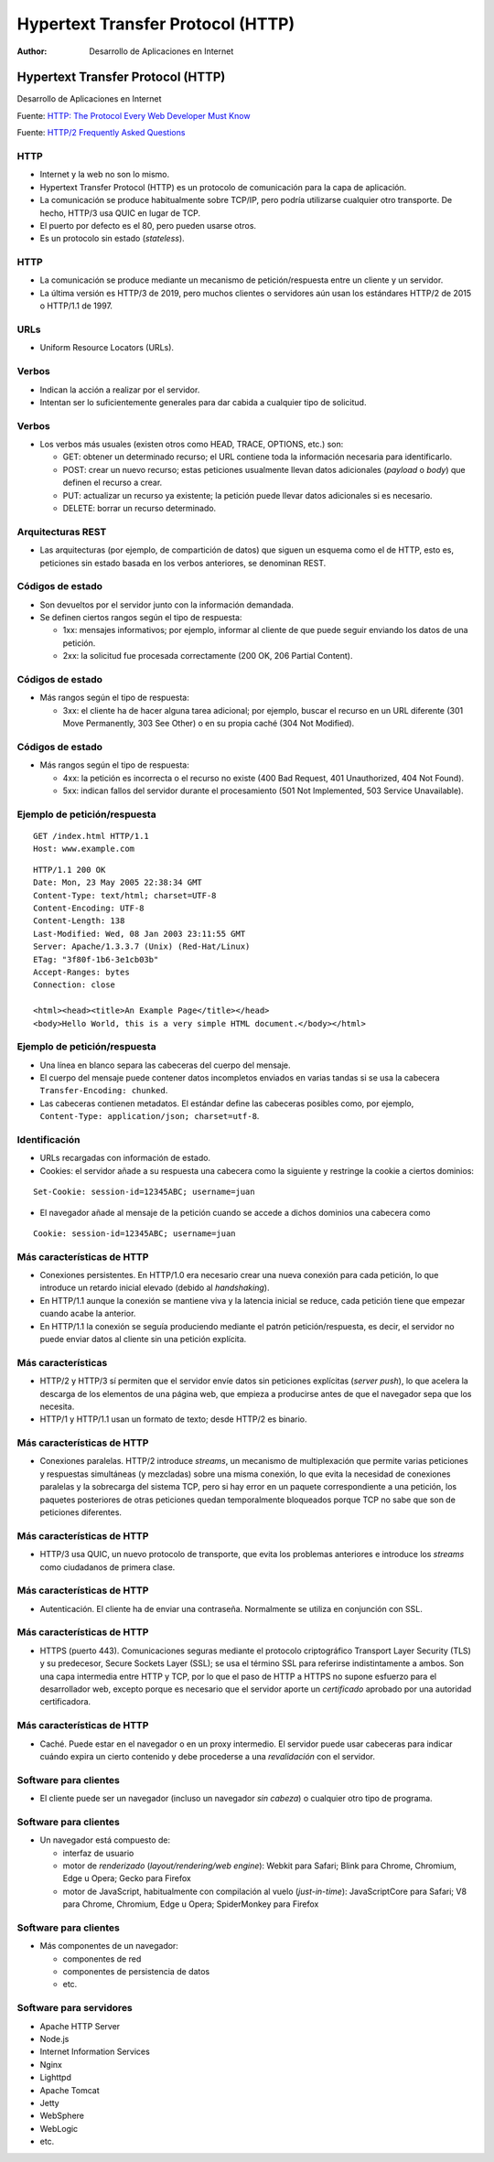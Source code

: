 ==================================
Hypertext Transfer Protocol (HTTP)
==================================

:Author: Desarrollo de Aplicaciones en Internet

Hypertext Transfer Protocol (HTTP)
==================================

Desarrollo de Aplicaciones en Internet

Fuente: `HTTP: The Protocol Every Web Developer Must
Know <http://code.tutsplus.com/tutorials/http-the-protocol-every-web-developer-must-know-part-1--net-31177>`__

Fuente: `HTTP/2 Frequently Asked
Questions <https://http2.github.io/faq/>`__

HTTP
----

-  Internet y la web no son lo mismo.
-  Hypertext Transfer Protocol (HTTP) es un protocolo de comunicación
   para la capa de aplicación.
-  La comunicación se produce habitualmente sobre TCP/IP, pero podría
   utilizarse cualquier otro transporte. De hecho, HTTP/3 usa QUIC en
   lugar de TCP.
-  El puerto por defecto es el 80, pero pueden usarse otros.
-  Es un protocolo sin estado (*stateless*).

.. _http-1:

HTTP
----

-  La comunicación se produce mediante un mecanismo de
   petición/respuesta entre un cliente y un servidor.
-  La última versión es HTTP/3 de 2019, pero muchos clientes o
   servidores aún usan los estándares HTTP/2 de 2015 o HTTP/1.1 de 1997.

URLs
----

-  Uniform Resource Locators (URLs). |URL de ejemplo|

Verbos
------

-  Indican la acción a realizar por el servidor.
-  Intentan ser lo suficientemente generales para dar cabida a cualquier
   tipo de solicitud.

.. _verbos-1:

Verbos
------

-  Los verbos más usuales (existen otros como HEAD, TRACE, OPTIONS,
   etc.) son:

   -  GET: obtener un determinado recurso; el URL contiene toda la
      información necesaria para identificarlo.
   -  POST: crear un nuevo recurso; estas peticiones usualmente llevan
      datos adicionales (*payload* o *body*) que definen el recurso a
      crear.
   -  PUT: actualizar un recurso ya existente; la petición puede llevar
      datos adicionales si es necesario.
   -  DELETE: borrar un recurso determinado.

Arquitecturas REST
------------------

-  Las arquitecturas (por ejemplo, de compartición de datos) que siguen
   un esquema como el de HTTP, esto es, peticiones sin estado basada en
   los verbos anteriores, se denominan REST.

Códigos de estado
-----------------

-  Son devueltos por el servidor junto con la información demandada.
-  Se definen ciertos rangos según el tipo de respuesta:

   -  1xx: mensajes informativos; por ejemplo, informar al cliente de
      que puede seguir enviando los datos de una petición.
   -  2xx: la solicitud fue procesada correctamente (200 OK, 206 Partial
      Content).

.. _códigos-de-estado-1:

Códigos de estado
-----------------

-  Más rangos según el tipo de respuesta:

   -  3xx: el cliente ha de hacer alguna tarea adicional; por ejemplo,
      buscar el recurso en un URL diferente (301 Move Permanently, 303
      See Other) o en su propia caché (304 Not Modified).

.. _códigos-de-estado-2:

Códigos de estado
-----------------

-  Más rangos según el tipo de respuesta:

   -  4xx: la petición es incorrecta o el recurso no existe (400 Bad
      Request, 401 Unauthorized, 404 Not Found).
   -  5xx: indican fallos del servidor durante el procesamiento (501 Not
      Implemented, 503 Service Unavailable).

Ejemplo de petición/respuesta
-----------------------------

::

   GET /index.html HTTP/1.1
   Host: www.example.com

::

   HTTP/1.1 200 OK
   Date: Mon, 23 May 2005 22:38:34 GMT
   Content-Type: text/html; charset=UTF-8
   Content-Encoding: UTF-8
   Content-Length: 138
   Last-Modified: Wed, 08 Jan 2003 23:11:55 GMT
   Server: Apache/1.3.3.7 (Unix) (Red-Hat/Linux)
   ETag: "3f80f-1b6-3e1cb03b"
   Accept-Ranges: bytes
   Connection: close

   <html><head><title>An Example Page</title></head>
   <body>Hello World, this is a very simple HTML document.</body></html>

.. _ejemplo-de-peticiónrespuesta-1:

Ejemplo de petición/respuesta
-----------------------------

-  Una línea en blanco separa las cabeceras del cuerpo del mensaje.
-  El cuerpo del mensaje puede contener datos incompletos enviados en
   varias tandas si se usa la cabecera ``Transfer-Encoding: chunked``.
-  Las cabeceras contienen metadatos. El estándar define las cabeceras
   posibles como, por ejemplo,
   ``Content-Type: application/json; charset=utf-8``.

Identificación
--------------

-  URLs recargadas con información de estado.
-  Cookies: el servidor añade a su respuesta una cabecera como la
   siguiente y restringe la cookie a ciertos dominios:

::

   Set-Cookie: session-id=12345ABC; username=juan

-  El navegador añade al mensaje de la petición cuando se accede a
   dichos dominios una cabecera como

::

   Cookie: session-id=12345ABC; username=juan

Más características de HTTP
---------------------------

-  Conexiones persistentes. En HTTP/1.0 era necesario crear una nueva
   conexión para cada petición, lo que introduce un retardo inicial
   elevado (debido al *handshaking*).
-  En HTTP/1.1 aunque la conexión se mantiene viva y la latencia inicial
   se reduce, cada petición tiene que empezar cuando acabe la anterior.
-  En HTTP/1.1 la conexión se seguía produciendo mediante el patrón
   petición/respuesta, es decir, el servidor no puede enviar datos al
   cliente sin una petición explícita.

Más características
-------------------

-  HTTP/2 y HTTP/3 sí permiten que el servidor envíe datos sin
   peticiones explícitas (*server push*), lo que acelera la descarga de
   los elementos de una página web, que empieza a producirse antes de
   que el navegador sepa que los necesita.
-  HTTP/1 y HTTP/1.1 usan un formato de texto; desde HTTP/2 es binario.

.. _más-características-de-http-1:

Más características de HTTP
---------------------------

-  Conexiones paralelas. HTTP/2 introduce *streams*, un mecanismo de
   multiplexación que permite varias peticiones y respuestas simultáneas
   (y mezcladas) sobre una misma conexión, lo que evita la necesidad de
   conexiones paralelas y la sobrecarga del sistema TCP, pero si hay
   error en un paquete correspondiente a una petición, los paquetes
   posteriores de otras peticiones quedan temporalmente bloqueados
   porque TCP no sabe que son de peticiones diferentes.

.. _más-características-de-http-2:

Más características de HTTP
---------------------------

-  HTTP/3 usa QUIC, un nuevo protocolo de transporte, que evita los
   problemas anteriores e introduce los *streams* como ciudadanos de
   primera clase.

.. _más-características-de-http-3:

Más características de HTTP
---------------------------

-  Autenticación. El cliente ha de enviar una contraseña. Normalmente se
   utiliza en conjunción con SSL.

.. _más-características-de-http-4:

Más características de HTTP
---------------------------

-  HTTPS (puerto 443). Comunicaciones seguras mediante el protocolo
   criptográfico Transport Layer Security (TLS) y su predecesor, Secure
   Sockets Layer (SSL); se usa el término SSL para referirse
   indistintamente a ambos. Son una capa intermedia entre HTTP y TCP,
   por lo que el paso de HTTP a HTTPS no supone esfuerzo para el
   desarrollador web, excepto porque es necesario que el servidor aporte
   un *certificado* aprobado por una autoridad certificadora.

.. _más-características-de-http-5:

Más características de HTTP
---------------------------

-  Caché. Puede estar en el navegador o en un proxy intermedio. El
   servidor puede usar cabeceras para indicar cuándo expira un cierto
   contenido y debe procederse a una *revalidación* con el servidor.

Software para clientes
----------------------

-  El cliente puede ser un navegador (incluso un navegador *sin cabeza*)
   o cualquier otro tipo de programa.

.. _software-para-clientes-1:

Software para clientes
----------------------

-  Un navegador está compuesto de:

   -  interfaz de usuario
   -  motor de *renderizado* (*layout/rendering/web engine*): Webkit
      para Safari; Blink para Chrome, Chromium, Edge u Opera; Gecko para
      Firefox
   -  motor de JavaScript, habitualmente con compilación al vuelo
      (*just-in-time*): JavaScriptCore para Safari; V8 para Chrome,
      Chromium, Edge u Opera; SpiderMonkey para Firefox

.. _software-para-clientes-2:

Software para clientes
----------------------

-  Más componentes de un navegador:

   -  componentes de red
   -  componentes de persistencia de datos
   -  etc.

Software para servidores
------------------------

-  Apache HTTP Server
-  Node.js
-  Internet Information Services
-  Nginx
-  Lighttpd
-  Apache Tomcat
-  Jetty
-  WebSphere
-  WebLogic
-  etc.

.. |URL de ejemplo| image:: https://cdn.tutsplus.com/net/authors/jeremymcpeak/http1-url-structure.png

